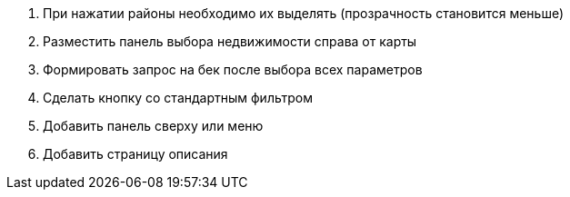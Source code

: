 . При нажатии районы необходимо их выделять (прозрачность становится меньше)
. Разместить панель выбора недвижимости справа от карты
. Формировать запрос на бек после выбора всех параметров
. Сделать кнопку со стандартным фильтром
. Добавить панель сверху или меню
. Добавить страницу описания